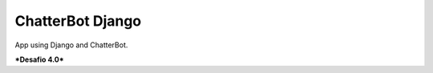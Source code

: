 =========================
ChatterBot Django
=========================

App using Django and ChatterBot.

***Desafio 4.0***


